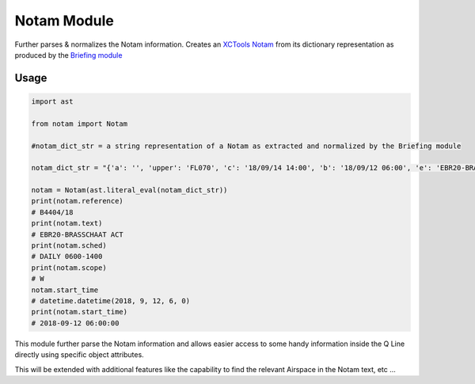 Notam Module
============

Further parses & normalizes the Notam information. 
Creates an `XCTools Notam <./code.html#notam.notam.Notam>`_  from its dictionary representation 
as produced by the `Briefing module <./briefing.html>`_ 

Usage
-----

.. code-block:: python

    import ast

    from notam import Notam

    #notam_dict_str = a string representation of a Notam as extracted and normalized by the Briefing module

    notam_dict_str = "{'a': '', 'upper': 'FL070', 'c': '18/09/14 14:00', 'b': '18/09/12 06:00', 'e': 'EBR20-BRASSCHAAT ACT', 'src': 'NATS', 'lower': 'GND', 'q': 'EBBU/QRRCA/IV/BO/W/000/070/5121N00435E004', 'sched': 'DAILY 0600-1400', 'ref': 'B4404/18'}"

    notam = Notam(ast.literal_eval(notam_dict_str))
    print(notam.reference)
    # B4404/18
    print(notam.text)
    # EBR20-BRASSCHAAT ACT
    print(notam.sched)
    # DAILY 0600-1400
    print(notam.scope)
    # W
    notam.start_time
    # datetime.datetime(2018, 9, 12, 6, 0)
    print(notam.start_time)
    # 2018-09-12 06:00:00

This module further parse the Notam information and allows easier access to some handy information inside
the Q Line directly using specific object attributes.

This will be extended with additional features like the capability to find the relevant Airspace in the
Notam text, etc ... 